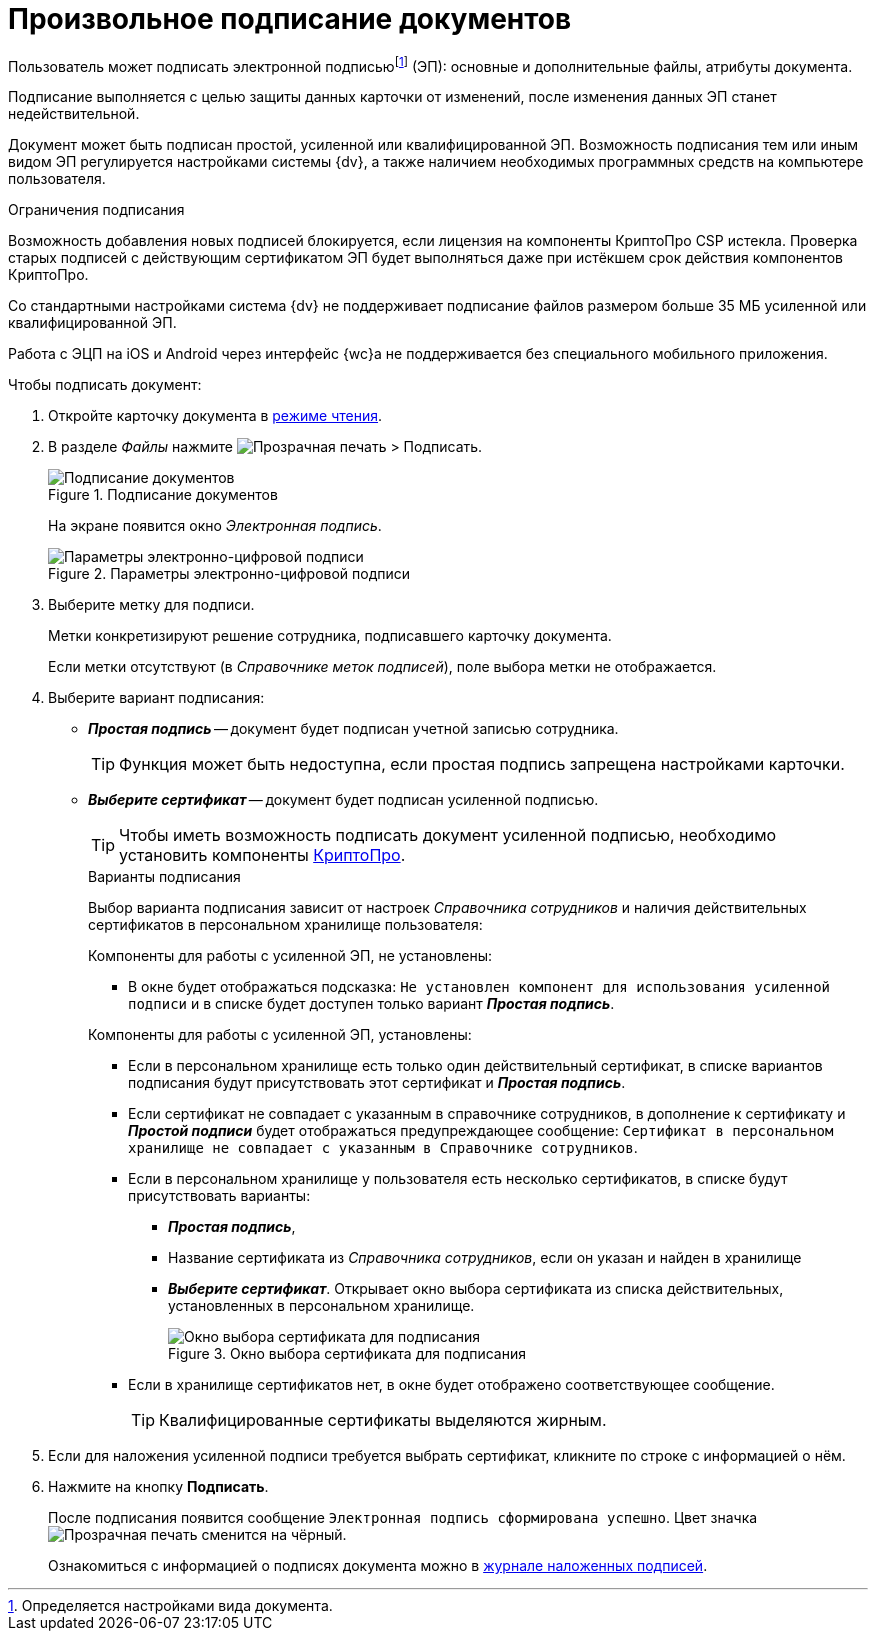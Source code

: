 = Произвольное подписание документов

Пользователь может подписать электронной подписьюfootnote:[Определяется настройками вида документа.] (ЭП): основные и дополнительные файлы, атрибуты документа.

Подписание выполняется с целью защиты данных карточки от изменений, после изменения данных ЭП станет недействительной.

Документ может быть подписан простой, усиленной или квалифицированной ЭП. Возможность подписания тем или иным видом ЭП регулируется настройками системы {dv}, а также наличием необходимых программных средств на компьютере пользователя.

.Ограничения подписания
****
Возможность добавления новых подписей блокируется, если лицензия на компоненты КриптоПро CSP истекла. Проверка старых подписей с действующим сертификатом ЭП будет выполняться даже при истёкшем срок действия компонентов КриптоПро.

Со стандартными настройками система {dv} не поддерживает подписание файлов размером больше 35 МБ усиленной или квалифицированной ЭП.

Работа с ЭЦП на iOS и Android через интерфейс {wc}а не поддерживается без специального мобильного приложения.
****

.Чтобы подписать документ:
. Откройте карточку документа в xref:cardsOpenModes.adoc#openInReadMode[режиме чтения].
. В разделе _Файлы_ нажмите image:buttons/butt_sing_file.png[Прозрачная печать] > Подписать.
+
.Подписание документов
image::dcard_file_signature.png[Подписание документов]
+
На экране появится окно _Электронная подпись_.
+
.Параметры электронно-цифровой подписи
image::dcard_file_signature_label_select.png[Параметры электронно-цифровой подписи]
+
. Выберите метку для подписи.
+
****
Метки конкретизируют решение сотрудника, подписавшего карточку документа.

Если метки отсутствуют (в _Справочнике меток подписей_), поле выбора метки не отображается.
****
+
. Выберите вариант подписания:
* *_Простая подпись_* -- документ будет подписан учетной записью сотрудника.
+
TIP: Функция может быть недоступна, если простая подпись запрещена настройками карточки.
* *_Выберите сертификат_* -- документ будет подписан усиленной подписью.
+
TIP: Чтобы иметь возможность подписать документ усиленной подписью, необходимо установить компоненты xref:prepareInstallCryptoPro.adoc[КриптоПро].
+
.Варианты подписания
****
Выбор варианта подписания зависит от настроек _Справочника сотрудников_ и наличия действительных сертификатов в персональном хранилище пользователя:

.Компоненты для работы с усиленной ЭП, не установлены:
- В окне будет отображаться подсказка: `Не установлен компонент для использования усиленной подписи` и в списке будет доступен только вариант *_Простая подпись_*.

.Компоненты для работы с усиленной ЭП, установлены:
* Если в персональном хранилище есть только один действительный сертификат, в списке вариантов подписания будут присутствовать этот сертификат и *_Простая подпись_*.
* Если сертификат не совпадает с указанным в справочнике сотрудников, в дополнение к сертификату и *_Простой подписи_* будет отображаться предупреждающее сообщение: `Сертификат в персональном хранилище не совпадает с указанным в Справочнике сотрудников`.
* Если в персональном хранилище у пользователя есть несколько сертификатов, в списке будут присутствовать варианты:
** *_Простая подпись_*,
** Название сертификата из _Справочника сотрудников_, если он указан и найден в хранилище
** *_Выберите сертификат_*. Открывает окно выбора сертификата из списка действительных, установленных в персональном хранилище.
+
.Окно выбора сертификата для подписания
image::certList.png[Окно выбора сертификата для подписания]
+
* Если в хранилище сертификатов нет, в окне будет отображено соответствующее сообщение.
+
TIP: Квалифицированные сертификаты выделяются жирным.
****
+
. Если для наложения усиленной подписи требуется выбрать сертификат, кликните по строке с информацией о нём.
. Нажмите на кнопку *Подписать*.
+
****
После подписания появится сообщение `Электронная подпись сформирована успешно`. Цвет значка image:buttons/butt_sing_file.png[Прозрачная печать] сменится на чёрный.

Ознакомиться с информацией о подписях документа можно в xref:documentsSigntaureLog.adoc[журнале наложенных подписей].
****
